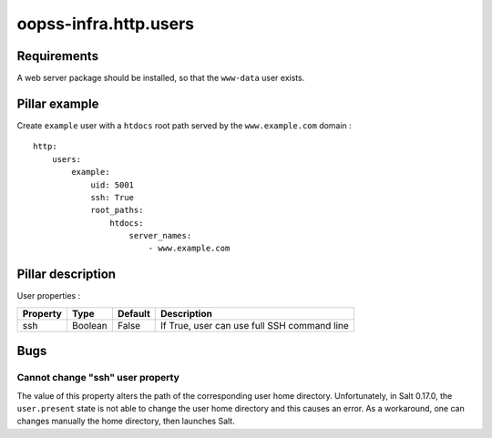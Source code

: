 
oopss-infra.http.users
======================

Requirements
------------
A web server package should be installed, so that the ``www-data`` user exists.

Pillar example
--------------

Create ``example`` user with a ``htdocs`` root path served by the ``www.example.com`` domain : ::

    http:
        users:
            example:
                uid: 5001
                ssh: True
                root_paths:
                    htdocs:
                        server_names:
                            - www.example.com

Pillar description
------------------

User properties :

==========  =======  =======  ===========================================
Property    Type     Default  Description
==========  =======  =======  ===========================================
ssh         Boolean  False    If True, user can use full SSH command line
==========  =======  =======  ===========================================

Bugs
----

Cannot change "ssh" user property
^^^^^^^^^^^^^^^^^^^^^^^^^^^^^^^^^
The value of this property alters the path of the corresponding user home
directory. Unfortunately, in Salt 0.17.0, the ``user.present`` state is not
able to change the user home directory and this causes an error. As a
workaround, one can changes manually the home directory, then launches Salt.


